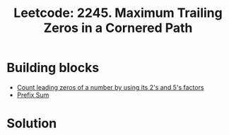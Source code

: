 :PROPERTIES:
:ID:       BCB2026F-5A0B-4C8D-A079-5DE04E8962E2
:ROAM_REFS: https://leetcode.com/problems/maximum-trailing-zeros-in-a-cornered-path
:END:
#+TITLE: Leetcode: 2245. Maximum Trailing Zeros in a Cornered Path

* Building blocks

- [[id:6B97E80F-C3C9-4D78-B24B-59B8EC5B97F0][Count leading zeros of a number by using its 2's and 5's factors]]
- [[id:6C76A007-72FB-4495-904F-CC3407193847][Prefix Sum]]

* Solution

#+begin_src python :exports none
  from typing import List


  class Solution:
      def maxTrailingZeros(self, grid: List[List[int]]) -> int:
          def count_factors(n: int, f: int) -> int:
              ret = 0
              while n % f == 0 and n >= f:
                  ret += 1
                  n = n // f
              return ret

          def add(a, b):
              return (a[0] + b[0], a[1] + b[1])

          def sub(a, b):
              return (a[0] - b[0], a[1] - b[1])

          N, M = len(grid), len(grid[0])
          vert = [
              [(count_factors(e, 2), count_factors(e, 5)) for e in row] for row in grid
          ]
          horz = [
              [(count_factors(e, 2), count_factors(e, 5)) for e in row] for row in grid
          ]
          for i in range(N):
              for j in range(M):
                  if i > 0:
                      vert[i][j] = add(vert[i][j], vert[i - 1][j])
                  if j > 0:
                      horz[i][j] = add(horz[i][j], horz[i][j - 1])

          ret = 0
          for i in range(N):
              for j in range(M):
                  uv = vert[i][j]
                  lv = sub(vert[N - 1][j], vert[i - 1][j] if i > 0 else (0, 0))
                  lh = horz[i][j - 1] if j > 0 else (0, 0)
                  rh = sub(horz[i][M - 1], horz[i][j])
                  ret = max(
                      ret,
                      min(add(uv, rh)),
                      min(add(uv, lh)),
                      min(add(lv, rh)),
                      min(add(lv, lh)),
                  )
          return ret


  assert (
      Solution().maxTrailingZeros(
          grid=[
              [23, 17, 15, 3, 20],
              [8, 1, 20, 27, 11],
              [9, 4, 6, 2, 21],
              [40, 9, 1, 10, 6],
              [22, 7, 4, 5, 3],
          ]
      )
      == 3
  )
  assert (
      Solution().maxTrailingZeros(
          grid=[
              [824, 709, 193, 413, 701, 836, 727],
              [135, 844, 599, 211, 140, 933, 205],
              [329, 68, 285, 282, 301, 387, 231],
              [293, 210, 478, 352, 946, 902, 137],
              [806, 900, 290, 636, 589, 522, 611],
              [450, 568, 990, 592, 992, 128, 92],
              [780, 653, 795, 457, 980, 942, 927],
              [849, 901, 604, 906, 912, 866, 688],
          ]
      )
      == 6
  )
  assert Solution().maxTrailingZeros(grid=[[10], [6], [15]]) == 2
  assert Solution().maxTrailingZeros(grid=[[1, 5, 2, 4, 25]]) == 3
#+end_src

#+RESULTS:
: None
